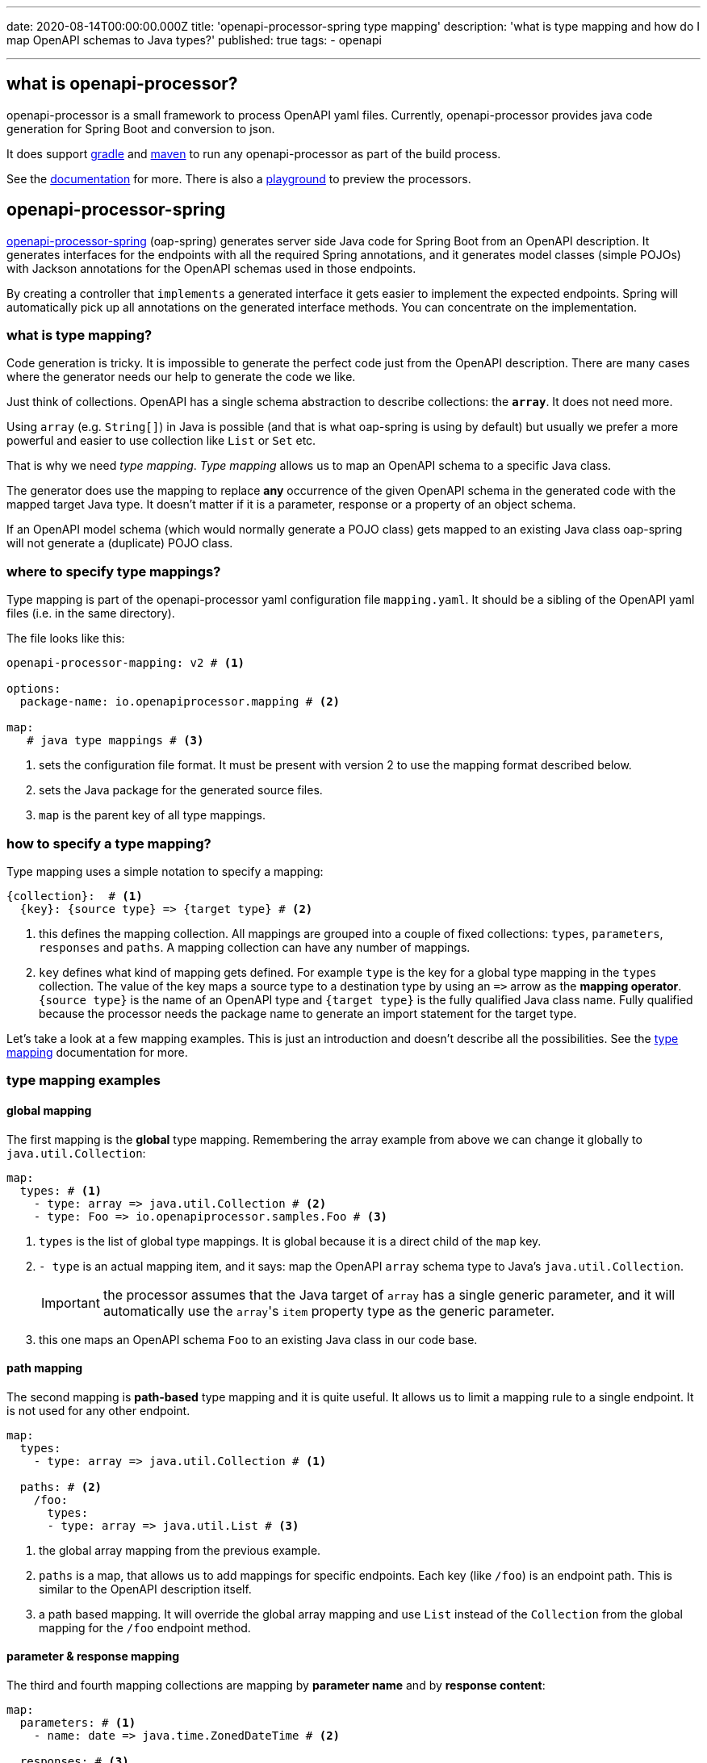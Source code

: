 ---
date: 2020-08-14T00:00:00.000Z
title: 'openapi-processor-spring type mapping'
description: 'what is type mapping and how do I map OpenAPI schemas to Java types?'
published: true
tags:
    - openapi

---
:imagesdir: assets
:openapi: https://www.openapis.org/
:springboot: https://spring.io/projects/spring-boot
:spring-init: https://start.spring.io/
:oap-docs: https://docs.openapiprocessor.io
:oap-spring: https://docs.openapiprocessor.io/spring
:oap-maven: https://docs.openapiprocessor.io/maven
:oap-gradle: https://docs.openapiprocessor.io/grade
:oap-samples: https://docs.openapiprocessor.io/samples
:oap-play: https://playground.openapiprocessor.io
:oap-docs: https://docs.openapiprocessor.io
:oap-mapping: https://docs.openapiprocessor.io/spring/mapping
:oap-playground: https://playground.openapiprocessor.io

== what is openapi-processor?

openapi-processor is a small framework to process OpenAPI yaml files. Currently, openapi-processor provides java code generation for Spring Boot and conversion to json.

It does support link:{oap-gradle}[gradle] and link:{oap-maven}[maven] to run any openapi-processor as part of the build process.

See the link:{oap-docs}[documentation] for more. There is also a link:{oap-playground}[playground] to preview the processors.


== openapi-processor-spring

link:{oa-spring}[openapi-processor-spring] (oap-spring) generates server side Java code for Spring Boot from an OpenAPI description. It generates interfaces for the endpoints with all the required Spring annotations, and it generates model classes (simple POJOs) with Jackson annotations for the OpenAPI schemas used in those endpoints.

By creating a controller that `implements` a generated interface it gets easier to implement the expected endpoints. Spring will automatically pick up all annotations on the generated interface methods. You can concentrate on the implementation.


=== what is type mapping?

Code generation is tricky. It is impossible to generate the perfect code just from the OpenAPI description. There are many cases where the generator needs our help to generate the code we like.

Just think of collections. OpenAPI has a single schema abstraction to describe collections: the `*array*`. It does not need more.

Using `array` (e.g. `String[]`) in Java is possible (and that is what oap-spring is using by default) but usually we prefer a more powerful and easier to use collection like `List` or `Set` etc.

That is why we need _type mapping_. _Type mapping_ allows us to map an OpenAPI schema to a specific Java class.

The generator does use the mapping to replace *any* occurrence of the given OpenAPI schema in the generated code with the mapped target Java type. It doesn't matter if it is a parameter, response or a property of an object schema.

If an OpenAPI model schema (which would normally generate a POJO class) gets mapped to an existing Java class oap-spring will not generate a (duplicate) POJO class.

=== where to specify type mappings?

Type mapping is part of the openapi-processor yaml configuration file `mapping.yaml`. It should be a sibling of the OpenAPI yaml files (i.e. in the same directory).

The file looks like this:

[source,yaml]
----
openapi-processor-mapping: v2 # <1>

options:
  package-name: io.openapiprocessor.mapping # <2>

map:
   # java type mappings # <3>
----

<1> sets the configuration file format. It must be present with version 2 to use the mapping format described below.

<2> sets the Java package for the generated source files.

<3> `map` is the parent key of all type mappings.


=== how to specify a type mapping?

Type mapping uses a simple notation to specify a mapping:

[source,yaml]
----

{collection}:  # <1>
  {key}: {source type} => {target type} # <2>

----

<1> this defines the mapping collection. All mappings are grouped into a couple of fixed collections: `types`, `parameters`, `responses` and `paths`. A mapping collection can have any number of mappings.

<2> `key` defines what kind of mapping gets defined. For example `type` is the key for a global type mapping in the `types` collection. The value of the key maps a source type to a destination type by using an `\=>` arrow as the *mapping operator*. `{source type}` is the name of an OpenAPI type and `{target type}` is the fully qualified Java class name. Fully qualified because the processor needs the package name to generate an import statement for the target type.

Let's take a look at a few mapping examples. This is just an introduction and doesn't describe all the possibilities. See the link:{oap-mapping}[type mapping] documentation for more.

=== type mapping examples

==== global mapping

The first mapping is the *global* type mapping. Remembering the array example from above we can change it globally to `java.util.Collection`:

[source,yaml]
----
map:
  types: # <1>
    - type: array => java.util.Collection # <2>
    - type: Foo => io.openapiprocessor.samples.Foo # <3>
----

<1> `types` is the list of global type mappings. It is global because it is a direct child of the `map` key.
<2> `- type` is an actual mapping item, and it says: map the OpenAPI `array` schema type to Java's `java.util.Collection`.
+
[IMPORTANT]
====
the processor assumes that the Java target of `array` has a single generic parameter, and it will automatically use the ``array``'s `item` property type as the generic parameter.
====

<3> this one maps an OpenAPI schema `Foo` to an existing Java class in our code base.


==== path mapping

The second mapping is *path-based* type mapping and it is quite useful. It allows us to limit a mapping rule to a single endpoint. It is not used for any other endpoint.

[source,yaml]
----
map:
  types:
    - type: array => java.util.Collection # <1>

  paths: # <2>
    /foo:
      types:
      - type: array => java.util.List # <3>
----

<1> the global array mapping from the previous example.

<2> `paths` is a map, that allows us to add mappings for specific endpoints. Each key (like `/foo`) is an endpoint path. This is similar to the OpenAPI description itself.

<3> a path based mapping. It will override the global array mapping and use `List` instead of the `Collection` from the global mapping for the `/foo` endpoint method.


==== parameter & response mapping

The third and fourth mapping collections are mapping by *parameter name* and by *response content*:

[source,yaml]
----
map:
  parameters: # <1>
    - name: date => java.time.ZonedDateTime # <2>

  responses: # <3>
    - content: application/vnd.foo => io.openapiprocessor.samples.Foo # <4>
----

<1> `parameters` is the list of global parameter mappings.
<2> `- name` adds a mapping, this one says: (globally) map all parameters with name `date` to the Java type `java.time.ZonedDateTime`.
<3> `responses` is the list of global response mappings.
<4> `-content` adds a mapping, and it says: map the content type `application/vnd.foo` to the Java type `io.openapiprocessor.samples.Foo`.


It is not clear yet how useful these two are at the global level. The `date` parameter is for example easier to handle with a simple global type mapping like this:

[source,yaml]
----
map:
  types:
    - type: string:date-time => java.time.ZonedDateTime # <1>
----

<1> maps the primitive `string` type with the format `date-time` to the Java class `java.time.ZonedDateTime`.


Both mappings are available as path based mappings and that's a lot more useful than the global parameter & response mapping. It can be used to override global mappings for a specific endpoint:

[source,yaml]
----
map:
  paths:
    /foo:
      parameters:
        - name: date => java.time.ZonedDateTime

      responses:
        - content: application/vnd.foo => io.openapiprocessor.samples.Foo
----


==== add parameter mapping

The last example is the most useful part of path based parameter mapping: *parameter add mapping*. It allows us to add parameters to an endpoint which are not part of the OpenAPI description.

This allows us to pass "technical" parameters to an endpoint we want to implement:

[source,yaml]
----
map:
  paths:
    /foo:
      parameters:
        - add: processingId => java.lang.String # <1>
        - add: request => javax.servlet.http.HttpServletRequest # <2>
----

<1> add a `String processingId` parameter to the controller method that is provided by an `HandlerMethodArgumentResolver`.
<2> add a `HttpServletRequest request` parameter to the controller method, so we can look at all the details of the request.

=== there is more...

This was just a small introduction into the mapping feature of openapi-processor-spring. See the link:{oap-mapping}[type mapping] documentation for a more complete description.


That's it. pass:[<i class="far fa-smile"></i>]
